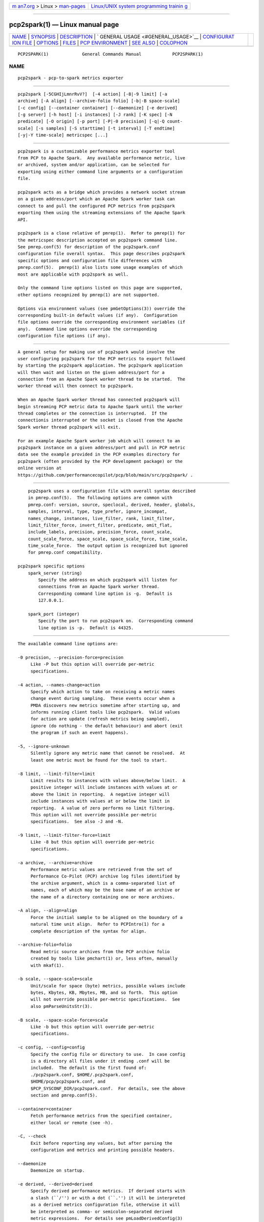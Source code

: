 .. container:: page-top

.. container:: nav-bar

   +----------------------------------+----------------------------------+
   | `m                               | `Linux/UNIX system programming   |
   | an7.org <../../../index.html>`__ | trainin                          |
   | > Linux >                        | g <http://man7.org/training/>`__ |
   | `man-pages <../index.html>`__    |                                  |
   +----------------------------------+----------------------------------+

--------------

pcp2spark(1) — Linux manual page
================================

+-----------------------------------+-----------------------------------+
| `NAME <#NAME>`__ \|               |                                   |
| `SYNOPSIS <#SYNOPSIS>`__ \|       |                                   |
| `DESCRIPTION <#DESCRIPTION>`__ \| |                                   |
| `                                 |                                   |
| GENERAL USAGE <#GENERAL_USAGE>`__ |                                   |
| \|                                |                                   |
| `CONFIGURAT                       |                                   |
| ION FILE <#CONFIGURATION_FILE>`__ |                                   |
| \| `OPTIONS <#OPTIONS>`__ \|      |                                   |
| `FILES <#FILES>`__ \|             |                                   |
| `PCP                              |                                   |
| ENVIRONMENT <#PCP_ENVIRONMENT>`__ |                                   |
| \| `SEE ALSO <#SEE_ALSO>`__ \|    |                                   |
| `COLOPHON <#COLOPHON>`__          |                                   |
+-----------------------------------+-----------------------------------+
| .. container:: man-search-box     |                                   |
+-----------------------------------+-----------------------------------+

::

   PCP2SPARK(1)             General Commands Manual            PCP2SPARK(1)

NAME
-------------------------------------------------

::

          pcp2spark - pcp-to-spark metrics exporter


---------------------------------------------------------

::

          pcp2spark [-5CGHIjLmnrRvV?]  [-4 action] [-8|-9 limit] [-a
          archive] [-A align] [--archive-folio folio] [-b|-B space-scale]
          [-c config] [--container container] [--daemonize] [-e derived]
          [-g server] [-h host] [-i instances] [-J rank] [-K spec] [-N
          predicate] [-O origin] [-p port] [-P|-0 precision] [-q|-Q count-
          scale] [-s samples] [-S starttime] [-t interval] [-T endtime]
          [-y|-Y time-scale] metricspec [...]


---------------------------------------------------------------

::

          pcp2spark is a customizable performance metrics exporter tool
          from PCP to Apache Spark.  Any available performance metric, live
          or archived, system and/or application, can be selected for
          exporting using either command line arguments or a configuration
          file.

          pcp2spark acts as a bridge which provides a network socket stream
          on a given address/port which an Apache Spark worker task can
          connect to and pull the configured PCP metrics from pcp2spark
          exporting them using the streaming extensions of the Apache Spark
          API.

          pcp2spark is a close relative of pmrep(1).  Refer to pmrep(1) for
          the metricspec description accepted on pcp2spark command line.
          See pmrep.conf(5) for description of the pcp2spark.conf
          configuration file overall syntax.  This page describes pcp2spark
          specific options and configuration file differences with
          pmrep.conf(5).  pmrep(1) also lists some usage examples of which
          most are applicable with pcp2spark as well.

          Only the command line options listed on this page are supported,
          other options recognized by pmrep(1) are not supported.

          Options via environment values (see pmGetOptions(3)) override the
          corresponding built-in default values (if any).  Configuration
          file options override the corresponding environment variables (if
          any).  Command line options override the corresponding
          configuration file options (if any).


-------------------------------------------------------------------

::

          A general setup for making use of pcp2spark would involve the
          user configuring pcp2spark for the PCP metrics to export followed
          by starting the pcp2spark application. The pcp2spark application
          will then wait and listen on the given address/port for a
          connection from an Apache Spark worker thread to be started.  The
          worker thread will then connect to pcp2spark.

          When an Apache Spark worker thread has connected pcp2spark will
          begin streaming PCP metric data to Apache Spark until the worker
          thread completes or the connection is interrupted.  If the
          connectionis interrupted or the socket is closed from the Apache
          Spark worker thread pcp2spark will exit.

          For an example Apache Spark worker job which will connect to an
          pcp2spark instance on a given address/port and pull in PCP metric
          data see the example provided in the PCP examples directory for
          pcp2spark (often provided by the PCP development package) or the
          online version at
          https://github.com/performancecopilot/pcp/blob/main/src/pcp2spark/ .


-----------------------------------------------------------------------------

::

          pcp2spark uses a configuration file with overall syntax described
          in pmrep.conf(5).  The following options are common with
          pmrep.conf: version, source, speclocal, derived, header, globals,
          samples, interval, type, type_prefer, ignore_incompat,
          names_change, instances, live_filter, rank, limit_filter,
          limit_filter_force, invert_filter, predicate, omit_flat,
          include_labels, precision, precision_force, count_scale,
          count_scale_force, space_scale, space_scale_force, time_scale,
          time_scale_force.  The output option is recognized but ignored
          for pmrep.conf compatibility.

      pcp2spark specific options
          spark_server (string)
              Specify the address on which pcp2spark will listen for
              connections from an Apache Spark worker thread.
              Corresponding command line option is -g.  Default is
              127.0.0.1.

          spark_port (integer)
              Specify the port to run pcp2spark on.  Corresponding command
              line option is -p.  Default is 44325.


-------------------------------------------------------

::

          The available command line options are:

          -0 precision, --precision-force=precision
               Like -P but this option will override per-metric
               specifications.

          -4 action, --names-change=action
               Specify which action to take on receiving a metric names
               change event during sampling.  These events occur when a
               PMDA discovers new metrics sometime after starting up, and
               informs running client tools like pcp2spark.  Valid values
               for action are update (refresh metrics being sampled),
               ignore (do nothing - the default behaviour) and abort (exit
               the program if such an event happens).

          -5, --ignore-unknown
               Silently ignore any metric name that cannot be resolved.  At
               least one metric must be found for the tool to start.

          -8 limit, --limit-filter=limit
               Limit results to instances with values above/below limit.  A
               positive integer will include instances with values at or
               above the limit in reporting.  A negative integer will
               include instances with values at or below the limit in
               reporting.  A value of zero performs no limit filtering.
               This option will not override possible per-metric
               specifications.  See also -J and -N.

          -9 limit, --limit-filter-force=limit
               Like -8 but this option will override per-metric
               specifications.

          -a archive, --archive=archive
               Performance metric values are retrieved from the set of
               Performance Co-Pilot (PCP) archive log files identified by
               the archive argument, which is a comma-separated list of
               names, each of which may be the base name of an archive or
               the name of a directory containing one or more archives.

          -A align, --align=align
               Force the initial sample to be aligned on the boundary of a
               natural time unit align.  Refer to PCPIntro(1) for a
               complete description of the syntax for align.

          --archive-folio=folio
               Read metric source archives from the PCP archive folio
               created by tools like pmchart(1) or, less often, manually
               with mkaf(1).

          -b scale, --space-scale=scale
               Unit/scale for space (byte) metrics, possible values include
               bytes, Kbytes, KB, Mbytes, MB, and so forth.  This option
               will not override possible per-metric specifications.  See
               also pmParseUnitsStr(3).

          -B scale, --space-scale-force=scale
               Like -b but this option will override per-metric
               specifications.

          -c config, --config=config
               Specify the config file or directory to use.  In case config
               is a directory all files under it ending .conf will be
               included.  The default is the first found of:
               ./pcp2spark.conf, $HOME/.pcp2spark.conf,
               $HOME/pcp/pcp2spark.conf, and
               $PCP_SYSCONF_DIR/pcp2spark.conf.  For details, see the above
               section and pmrep.conf(5).

          --container=container
               Fetch performance metrics from the specified container,
               either local or remote (see -h).

          -C, --check
               Exit before reporting any values, but after parsing the
               configuration and metrics and printing possible headers.

          --daemonize
               Daemonize on startup.

          -e derived, --derived=derived
               Specify derived performance metrics.  If derived starts with
               a slash (``/'') or with a dot (``.'') it will be interpreted
               as a derived metrics configuration file, otherwise it will
               be interpreted as comma- or semicolon-separated derived
               metric expressions.  For details see pmLoadDerivedConfig(3)
               and pmRegisterDerived(3).

          -g server, --spark-server=server
               Spark server to send the metrics to.

          -G, --no-globals
               Do not include global metrics in reporting (see
               pmrep.conf(5)).

          -h host, --host=host
               Fetch performance metrics from pmcd(1) on host, rather than
               from the default localhost.

          -H, --no-header
               Do not print any headers.

          -i instances, --instances=instances
               Retrieve and report only the specified metric instances.  By
               default all instances, present and future, are reported.

               Refer to pmrep(1) for complete description of this option.

          -I, --ignore-incompat
               Ignore incompatible metrics.  By default incompatible
               metrics (that is, their type is unsupported or they cannot
               be scaled as requested) will cause pcp2spark to terminate
               with an error message.  With this option all incompatible
               metrics are silently omitted from reporting.  This may be
               especially useful when requesting non-leaf nodes of the PMNS
               tree for reporting.

          -j, --live-filter
               Perform instance live filtering.  This allows capturing all
               named instances even if processes are restarted at some
               point (unlike without live filtering).  Performing live
               filtering over a huge number of instances will add some
               internal overhead so a bit of user caution is advised.  See
               also -n.

          -J rank, --rank=rank
               Limit results to highest/lowest ranked instances of set-
               valued metrics.  A positive integer will include highest
               valued instances in reporting.  A negative integer will
               include lowest valued instances in reporting.  A value of
               zero performs no ranking.  Ranking does not imply sorting,
               see -6.  See also -8.

          -K spec, --spec-local=spec
               When fetching metrics from a local context (see -L), the -K
               option may be used to control the DSO PMDAs that should be
               made accessible.  The spec argument conforms to the syntax
               described in pmSpecLocalPMDA(3).  More than one -K option
               may be used.

          -L, --local-PMDA
               Use a local context to collect metrics from DSO PMDAs on the
               local host without PMCD.  See also -K.

          -m, --include-labels
               Include metric labels in the output.

          -n, --invert-filter
               Perform ranking before live filtering.  By default instance
               live filtering (when requested, see -j) happens before
               instance ranking (when requested, see -J).  With this option
               the logic is inverted and ranking happens before live
               filtering.

          -N predicate, --predicate=predicate
               Specify a comma-separated list of predicate filter reference
               metrics.  By default ranking (see -J) happens for each
               metric individually.  With predicates, ranking is done only
               for the specified predicate metrics.  When reporting, rest
               of the metrics sharing the same instance domain (see
               PCPIntro(1)) as the predicate will include only the
               highest/lowest ranking instances of the corresponding
               predicate.  Ranking does not imply sorting, see -6.

               So for example, using proc.memory.rss (resident memory size
               of process) as the predicate metric together with
               proc.io.total_bytes and mem.util.used as metrics to be
               reported, only the processes using most/least (as per -J)
               memory will be included when reporting total bytes written
               by processes.  Since mem.util.used is a single-valued metric
               (thus not sharing the same instance domain as the process
               related metrics), it will be reported as usual.

          -O origin, --origin=origin
               When reporting archived metrics, start reporting at origin
               within the time window (see -S and -T).  Refer to
               PCPIntro(1) for a complete description of the syntax for
               origin.

          -p port, --spark-port=port
               Spark server port.

          -P precision, --precision=precision
               Use precision for numeric non-integer output values.  The
               default is to use 3 decimal places (when applicable).  This
               option will not override possible per-metric specifications.

          -q scale, --count-scale=scale
               Unit/scale for count metrics, possible values include count
               x 10^-1, count, count x 10, count x 10^2, and so forth from
               10^-8 to 10^7.  (These values are currently space-
               sensitive.)  This option will not override possible per-
               metric specifications.  See also pmParseUnitsStr(3).

          -Q scale, --count-scale-force=scale
               Like -q but this option will override per-metric
               specifications.

          -r, --raw
               Output raw metric values, do not convert cumulative counters
               to rates.  This option will override possible per-metric
               specifications.

          -R, --raw-prefer
               Like -r but this option will not override per-metric
               specifications.

          -s samples, --samples=samples
               The samples argument defines the number of samples to be
               retrieved and reported.  If samples is 0 or -s is not
               specified, pcp2spark will sample and report continuously (in
               real time mode) or until the end of the set of PCP archives
               (in archive mode).  See also -T.

          -S starttime, --start=starttime
               When reporting archived metrics, the report will be
               restricted to those records logged at or after starttime.
               Refer to PCPIntro(1) for a complete description of the
               syntax for starttime.

          -t interval, --interval=interval
               Set the reporting interval to something other than the
               default 1 second.  The interval argument follows the syntax
               described in PCPIntro(1), and in the simplest form may be an
               unsigned integer (the implied units in this case are
               seconds).  See also the -T option.

          -T endtime, --finish=endtime
               When reporting archived metrics, the report will be
               restricted to those records logged before or at endtime.
               Refer to PCPIntro(1) for a complete description of the
               syntax for endtime.

               When used to define the runtime before pcp2spark will exit,
               if no samples is given (see -s) then the number of reported
               samples depends on interval (see -t).  If samples is given
               then interval will be adjusted to allow reporting of samples
               during runtime.  In case all of -T, -s, and -t are given,
               endtime determines the actual time pcp2spark will run.

          -v, --omit-flat
               Report only set-valued metrics with instances (e.g.
               disk.dev.read) and omit single-valued ``flat'' metrics
               without instances (e.g.  kernel.all.sysfork).  See -i and
               -I.

          -V, --version
               Display version number and exit.

          -y scale, --time-scale=scale
               Unit/scale for time metrics, possible values include
               nanosec, ns, microsec, us, millisec, ms, and so forth up to
               hour, hr.  This option will not override possible per-metric
               specifications.  See also pmParseUnitsStr(3).

          -Y scale, --time-scale-force=scale
               Like -y but this option will override per-metric
               specifications.

          -?, --help
               Display usage message and exit.


---------------------------------------------------

::

          pcp2spark.conf
               pcp2spark configuration file (see -c)


-----------------------------------------------------------------------

::

          Environment variables with the prefix PCP_ are used to
          parameterize the file and directory names used by PCP.  On each
          installation, the file /etc/pcp.conf contains the local values
          for these variables.  The $PCP_CONF variable may be used to
          specify an alternative configuration file, as described in
          pcp.conf(5).

          For environment variables affecting PCP tools, see
          pmGetOptions(3).


---------------------------------------------------------

::

          mkaf(1), PCPIntro(1), pcp(1), pcp2elasticsearch(1),
          pcp2graphite(1), pcp2influxdb(1), pcp2json(1), pcp2xlsx(1),
          pcp2xml(1), pcp2zabbix(1), pmcd(1), pminfo(1), pmrep(1),
          pmGetOptions(3), pmSpecLocalPMDA(3), pmLoadDerivedConfig(3),
          pmParseUnitsStr(3), pmRegisterDerived(3), LOGARCHIVE(5),
          pcp.conf(5), PMNS(5) and pmrep.conf(5).

COLOPHON
---------------------------------------------------------

::

          This page is part of the PCP (Performance Co-Pilot) project.
          Information about the project can be found at 
          ⟨http://www.pcp.io/⟩.  If you have a bug report for this manual
          page, send it to pcp@groups.io.  This page was obtained from the
          project's upstream Git repository
          ⟨https://github.com/performancecopilot/pcp.git⟩ on 2021-08-27.
          (At that time, the date of the most recent commit that was found
          in the repository was 2021-08-27.)  If you discover any rendering
          problems in this HTML version of the page, or you believe there
          is a better or more up-to-date source for the page, or you have
          corrections or improvements to the information in this COLOPHON
          (which is not part of the original manual page), send a mail to
          man-pages@man7.org

   Performance Co-Pilot               PCP                      PCP2SPARK(1)

--------------

Pages that refer to this page:
`pcp2elasticsearch(1) <../man1/pcp2elasticsearch.1.html>`__, 
`pcp2graphite(1) <../man1/pcp2graphite.1.html>`__, 
`pcp2influxdb(1) <../man1/pcp2influxdb.1.html>`__, 
`pcp2json(1) <../man1/pcp2json.1.html>`__, 
`pcp2template(1) <../man1/pcp2template.1.html>`__, 
`pcp2xlsx(1) <../man1/pcp2xlsx.1.html>`__, 
`pcp2xml(1) <../man1/pcp2xml.1.html>`__, 
`pcp2zabbix(1) <../man1/pcp2zabbix.1.html>`__, 
`pmrep(1) <../man1/pmrep.1.html>`__, 
`pmrepconf(1) <../man1/pmrepconf.1.html>`__

--------------

--------------

.. container:: footer

   +-----------------------+-----------------------+-----------------------+
   | HTML rendering        |                       | |Cover of TLPI|       |
   | created 2021-08-27 by |                       |                       |
   | `Michael              |                       |                       |
   | Ker                   |                       |                       |
   | risk <https://man7.or |                       |                       |
   | g/mtk/index.html>`__, |                       |                       |
   | author of `The Linux  |                       |                       |
   | Programming           |                       |                       |
   | Interface <https:     |                       |                       |
   | //man7.org/tlpi/>`__, |                       |                       |
   | maintainer of the     |                       |                       |
   | `Linux man-pages      |                       |                       |
   | project <             |                       |                       |
   | https://www.kernel.or |                       |                       |
   | g/doc/man-pages/>`__. |                       |                       |
   |                       |                       |                       |
   | For details of        |                       |                       |
   | in-depth **Linux/UNIX |                       |                       |
   | system programming    |                       |                       |
   | training courses**    |                       |                       |
   | that I teach, look    |                       |                       |
   | `here <https://ma     |                       |                       |
   | n7.org/training/>`__. |                       |                       |
   |                       |                       |                       |
   | Hosting by `jambit    |                       |                       |
   | GmbH                  |                       |                       |
   | <https://www.jambit.c |                       |                       |
   | om/index_en.html>`__. |                       |                       |
   +-----------------------+-----------------------+-----------------------+

--------------

.. container:: statcounter

   |Web Analytics Made Easy - StatCounter|

.. |Cover of TLPI| image:: https://man7.org/tlpi/cover/TLPI-front-cover-vsmall.png
   :target: https://man7.org/tlpi/
.. |Web Analytics Made Easy - StatCounter| image:: https://c.statcounter.com/7422636/0/9b6714ff/1/
   :class: statcounter
   :target: https://statcounter.com/
